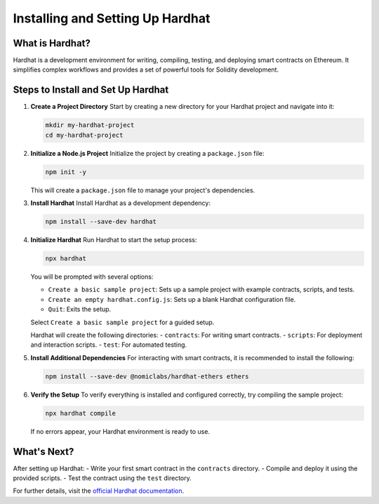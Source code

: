 ====================================
Installing and Setting Up Hardhat
====================================

What is Hardhat?
-----------------
Hardhat is a development environment for writing, compiling, testing, and deploying smart contracts on Ethereum. It simplifies complex workflows and provides a set of powerful tools for Solidity development.

Steps to Install and Set Up Hardhat
------------------------------------

1. **Create a Project Directory**
   Start by creating a new directory for your Hardhat project and navigate into it:

   .. code-block:: bash

      mkdir my-hardhat-project
      cd my-hardhat-project

2. **Initialize a Node.js Project**
   Initialize the project by creating a ``package.json`` file:

   .. code-block:: bash

      npm init -y

   This will create a ``package.json`` file to manage your project's dependencies.

3. **Install Hardhat**
   Install Hardhat as a development dependency:

   .. code-block:: bash

      npm install --save-dev hardhat

4. **Initialize Hardhat**
   Run Hardhat to start the setup process:

   .. code-block:: bash

      npx hardhat

   You will be prompted with several options:

   - ``Create a basic sample project``: Sets up a sample project with example contracts, scripts, and tests.
   - ``Create an empty hardhat.config.js``: Sets up a blank Hardhat configuration file.
   - ``Quit``: Exits the setup.

   Select ``Create a basic sample project`` for a guided setup.

   Hardhat will create the following directories:
   - ``contracts``: For writing smart contracts.
   - ``scripts``: For deployment and interaction scripts.
   - ``test``: For automated testing.

5. **Install Additional Dependencies**
   For interacting with smart contracts, it is recommended to install the following:

   .. code-block:: bash

      npm install --save-dev @nomiclabs/hardhat-ethers ethers

6. **Verify the Setup**
   To verify everything is installed and configured correctly, try compiling the sample project:

   .. code-block:: bash

      npx hardhat compile

   If no errors appear, your Hardhat environment is ready to use.

What's Next?
------------
After setting up Hardhat:
- Write your first smart contract in the ``contracts`` directory.
- Compile and deploy it using the provided scripts.
- Test the contract using the ``test`` directory.

For further details, visit the `official Hardhat documentation <https://hardhat.org/hardhat-runner/docs/getting-started#installation>`_.
